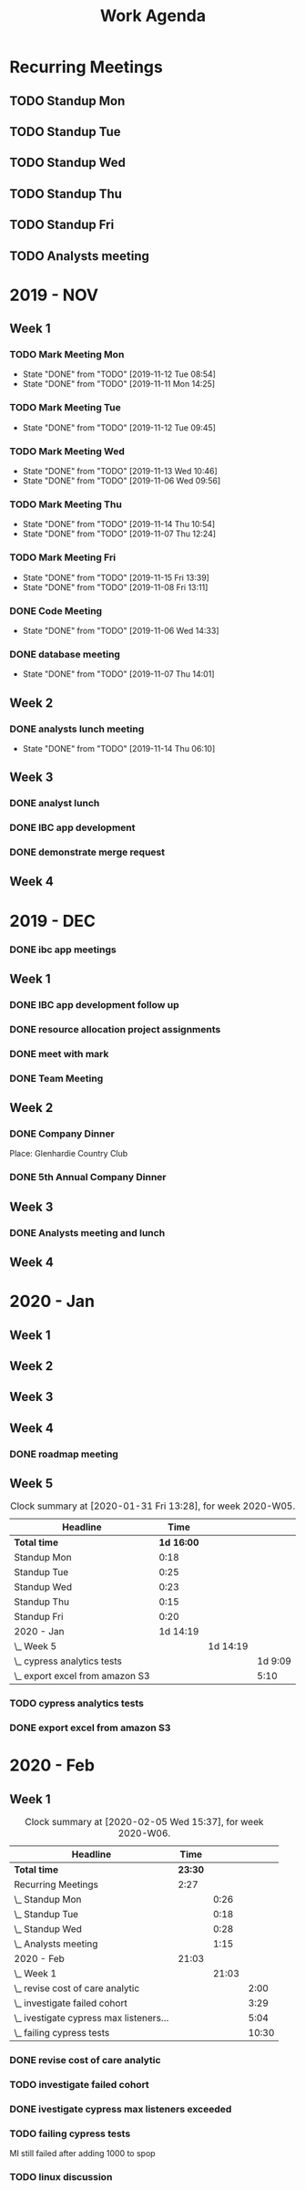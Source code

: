 #+TITLE:Work Agenda
#+TODO: TODO(t) WAIT(w@/!) | CANCELLED(c@) DONE(d)

* Recurring Meetings

** TODO Standup Mon
   SCHEDULED: <2020-02-10 Mon 11:00 ++1w>
   :PROPERTIES:
   :LAST_REPEAT: [2020-02-04 Tue 07:31]
   :LOGGING:  NONE
   :END:
   :LOGBOOK:
   CLOCK: [2020-01-27 Mon 10:59]--[2020-01-27 Mon 11:17] =>  0:18
   CLOCK: [2020-02-03 Mon 10:59]--[2020-02-03 Mon 11:25] =>  0:26
   :END:

** TODO Standup Tue
   SCHEDULED: <2020-02-11 Tue 11:00 ++1w>
   :PROPERTIES:
   :LAST_REPEAT: [2020-02-04 Tue 10:58]
   :LOGGING:  NONE
   :END:
   :LOGBOOK:
   CLOCK: [2020-02-04 Tue 10:58]--[2020-02-04 Tue 11:16] =>  0:18
   CLOCK: [2020-01-28 Tue 10:57]--[2020-01-28 Tue 11:22] =>  0:25
   :END:

** TODO Standup Wed
   SCHEDULED: <2020-02-12 Wed 11:00 ++1w>
   :PROPERTIES:
   :LAST_REPEAT: [2020-02-05 Wed 10:52]
   :LOGGING:  NONE
   :END:
   :LOGBOOK:
   CLOCK: [2020-02-05 Wed 10:55]--[2020-02-05 Wed 11:23] =>  0:28
   CLOCK: [2020-01-29 Wed 11:00]--[2020-01-29 Wed 11:23] =>  0:23
   :END:

** TODO Standup Thu
   SCHEDULED: <2020-02-06 Thu 11:00 ++1w>
   :PROPERTIES:
   :LAST_REPEAT: [2020-01-27 Mon 10:09]
   :LOGGING:  NONE
   :END:
   :LOGBOOK:
   CLOCK: [2020-01-30 Thu 11:00]--[2020-01-30 Thu 11:15] =>  0:15
   :END:

** TODO Standup Fri
   SCHEDULED: <2020-02-07 Fri 11:00 ++1w>
   :PROPERTIES:
   :LAST_REPEAT: [2020-01-27 Mon 10:09]
   :LOGGING:  NONE
   :END:
   :LOGBOOK:
   CLOCK: [2020-01-31 Fri 11:00]--[2020-01-31 Fri 11:20] =>  0:20
   :END:


** TODO Analysts meeting
   SCHEDULED: <2020-02-17 Mon ++2w>
   :PROPERTIES:
   :LAST_REPEAT: [2020-02-04 Tue 07:33]
   :LOGGING:  NONE
   :END:
   :LOGBOOK:
   CLOCK: [2020-02-03 Mon 12:30]--[2020-02-03 Mon 13:45] =>  1:15
   :END:


* 2019 - NOV

** Week 1
   :LOGBOOK:
   CLOCK: [2019-11-08 Fri 06:40]--[2019-11-08 Wed 14:06] =>  7:26
   CLOCK: [2019-11-07 Thu 07:30]--[2019-11-07 Wed 15:14] =>  7:44
   CLOCK: [2019-11-06 Wed 07:29]--[2019-11-06 Wed 15:45] =>  8:16
   CLOCK: [2019-11-05 Tue 13:47]--[2019-11-05 Tue 16:47] =>  3:00
   CLOCK: [2019-11-05 Tue 07:20]--[2019-11-05 Tue 12:54] =>  5:34
   CLOCK: [2019-11-04 Mon 12:00]--[2019-11-04 Mon 16:30] =>  4:30
   CLOCK: [2019-11-04 Mon 08:30]--[2019-11-04 Mon 11:00] =>  2:30
   :END:

*** TODO Mark Meeting Mon
    :PROPERTIES:
    :LAST_REPEAT: [2019-11-12 Tue 08:54]
    :END:
    - State "DONE"       from "TODO"       [2019-11-12 Tue 08:54]
    - State "DONE"       from "TODO"       [2019-11-11 Mon 14:25]
*** TODO Mark Meeting Tue
    :PROPERTIES:
    :LAST_REPEAT: [2019-11-12 Tue 09:45]
    :END:
    - State "DONE"       from "TODO"       [2019-11-12 Tue 09:45]
*** TODO Mark Meeting Wed
    :PROPERTIES:
    :LAST_REPEAT: [2019-11-13 Wed 10:46]
    :END:
    - State "DONE"       from "TODO"       [2019-11-13 Wed 10:46]
    - State "DONE"       from "TODO"       [2019-11-06 Wed 09:56]
*** TODO Mark Meeting Thu
    :PROPERTIES:
    :LAST_REPEAT: [2019-11-14 Thu 10:54]
    :END:
    - State "DONE"       from "TODO"       [2019-11-14 Thu 10:54]
    - State "DONE"       from "TODO"       [2019-11-07 Thu 12:24]
*** TODO Mark Meeting Fri
    :PROPERTIES:
    :LAST_REPEAT: [2019-11-15 Fri 13:39]
    :END:


    - State "DONE"       from "TODO"       [2019-11-15 Fri 13:39]
    - State "DONE"       from "TODO"       [2019-11-08 Fri 13:11]


*** DONE Code Meeting
    SCHEDULED: <2019-11-06 Wed 13:30>
    - State "DONE"       from "TODO"       [2019-11-06 Wed 14:33]


*** DONE database meeting
    SCHEDULED: <2019-11-07 Thu 14:00>
    - State "DONE"       from "TODO"       [2019-11-07 Thu 14:01]


** Week 2
   :LOGBOOK:
   CLOCK: [2019-11-15 Fri 06:15]--[2019-11-15 Fri 14:15] =>  8:00
   CLOCK: [2019-11-14 Thu 06:15]--[2019-11-14 Wed 13:15] =>  7:00
   CLOCK: [2019-11-13 Wed 06:30]--[2019-11-13 Wed 15:00] =>  8:30
   CLOCK: [2019-11-12 Tue 06:30]--[2019-11-12 Tue 14:45] =>  8:15
   CLOCK: [2019-11-11 Mon 06:15]--[2019-11-11 Mon 14:30] =>  8:15
   :END:

*** DONE analysts lunch meeting
    SCHEDULED: <2019-11-13 Wed 13:00>
    - State "DONE"       from "TODO"       [2019-11-14 Thu 06:10]

** Week 3
   :LOGBOOK:
   CLOCK: [2019-11-22 Fri 06:30]--[2019-11-22 Thu 14:30] =>  8:00
   CLOCK: [2019-11-21 Thu 06:15]--[2019-11-21 Thu 14:15] =>  8:00
   CLOCK: [2019-11-20 Wed 06:15]--[2019-11-20 Wed 14:15] =>  8:00
   CLOCK: [2019-11-19 Tue 06:00]--[2019-11-19 Tue 14:00] =>  8:00
   CLOCK: [2019-11-18 Mon 06:30]--[2019-11-18 Mon 14:30] =>  8:00
   :END:

*** DONE analyst lunch
    SCHEDULED: <2019-11-18 Mon 13:00>

*** DONE IBC app development
    SCHEDULED: <2019-11-22 Fri 13:00-14:00>

*** DONE demonstrate merge request
    SCHEDULED: <2019-11-22 Fri 11:30>

** Week 4
   :LOGBOOK:
   CLOCK: [2019-11-27 Wed 06:00]--[2019-11-27 Wed 14:00] =>  8:00
   CLOCK: [2019-11-26 Tue 06:15]--[2019-11-26 Tue 14:15] =>  8:00
   CLOCK: [2019-11-25 Mon 06:30]--[2019-11-25 Mon 14:30] =>  8:00
   :END:


* 2019 - DEC

*** DONE ibc app meetings

** Week 1
   :LOGBOOK:
   CLOCK: [2019-12-06 Fri 06:30]--[2019-12-06 Fri 14:30] =>  8:00
   CLOCK: [2019-12-05 Thu 06:15]--[2019-12-05 Thu 14:15] =>  8:00
   CLOCK: [2019-12-04 Wed 06:30]--[2019-12-04 Wed 14:00] =>  7:30
   CLOCK: [2019-12-03 Tue 06:30]--[2019-12-03 Tue 14:30] =>  8:00
   CLOCK: [2019-12-02 Mon 06:30]--[2019-12-02 Mon 15:00] =>  8:30
   :END:

*** DONE IBC app development follow up
    SCHEDULED: <2019-12-03 Tue 13:00>

*** DONE resource allocation project assignments
    SCHEDULED: <2019-12-03 11:30 Tue>

*** DONE meet with mark
    SCHEDULED: <2019-12-04 Wed>

*** DONE Team Meeting
    SCHEDULED: <2019-12-05 11:00 Thu>


** Week 2
   :LOGBOOK:
   CLOCK: [2019-12-13 Fri 06:00]--[2019-12-13 Fri 14:00] =>  8:00
   CLOCK: [2019-12-12 Thu 06:30]--[2019-12-12 Wed 14:30] =>  8:00
   CLOCK: [2019-12-11 Wed 06:30]--[2019-12-11 Wed 14:45] =>  8:15
   CLOCK: [2019-12-10 Tue 06:15]--[2019-12-10 Tue 13:30] =>  7:15
   CLOCK: [2019-12-09 Mon 06:15]--[2019-12-09 Mon 14:45] =>  8:30
   :END:

*** DONE Company Dinner
    SCHEDULED: <2019-12-10 Tue 11:45>

    Place: Glenhardie Country Club

*** DONE 5th Annual Company Dinner
    SCHEDULED: <2019-12-12 Thu 16:00>


** Week 3
   :LOGBOOK:
   CLOCK: [2019-12-20 Fri 06:15]--[2019-12-20 Fri 15:00] =>  8:45
   CLOCK: [2019-12-19 Thu 07:30]--[2019-12-19 Thu 15:15] =>  7:45
   CLOCK: [2019-12-18 Tue 06:30]--[2019-12-18 Tue 14:30] =>  8:00
   CLOCK: [2019-12-17 Tue 06:00]--[2019-12-17 Tue 14:00] =>  8:00
   CLOCK: [2019-12-16 Mon 06:45]--[2019-12-16 Mon 14:15] =>  7:30
   :END:

*** DONE Analysts meeting and lunch
    SCHEDULED: <2019-12-16 Mon 12:00>


** Week 4
   :LOGBOOK:
   CLOCK: [2019-12-23 Mon 06:00]--[2019-12-23 Mon 15:00] =>  9:00
   :END:


* 2020 - Jan

** Week 1
   :LOGBOOK:
   CLOCK: [2020-01-03 Fri 07:00]--[2020-01-03 Fri 15:00] =>  8:00
   :END:


** Week 2
   :LOGBOOK:
   CLOCK: [2020-01-10 Fri 06:45]--[2020-01-10 Fri 15:45] =>  9:00
   CLOCK: [2020-01-09 Thu 07:00]--[2020-01-09 Thu 14:00] =>  7:00
   CLOCK: [2020-01-08 Wed 06:15]--[2020-01-08 Thu 14:15] =>  8:00
   CLOCK: [2020-01-07 Tue 07:00]--[2020-01-07 Wed 15:00] =>  8:00
   CLOCK: [2020-01-06 Mon 07:00]--[2020-01-06 Mon 15:00] =>  8:00
   :END:


** Week 3
   :LOGBOOK:
   CLOCK: [2020-01-17 Fri 06:00]--[2020-01-17 Fri 14:00] =>  8:00
   CLOCK: [2020-01-16 Thu 06:15]--[2020-01-16 Thu 14:15] =>  8:00
   CLOCK: [2020-01-15 Wed 06:00]--[2020-01-15 Wed 14:00] =>  8:00
   CLOCK: [2020-01-14 Tue 06:30]--[2020-01-14 Tue 14:30] =>  8:00
   CLOCK: [2020-01-13 Mon 06:30]--[2020-01-13 Mon 14:30] =>  8:00
   :END:


** Week 4
   :LOGBOOK:
   CLOCK: [2020-01-24 Fri 06:15]--[2020-01-24 Fri 14:30] =>  8:15
   CLOCK: [2020-01-23 Thu 06:30]--[2020-01-23 Thu 14:00] =>  7:30
   CLOCK: [2020-01-22 Wed 06:15]--[2020-01-22 Wed 14:00] =>  7:45
   CLOCK: [2020-01-21 Tue 06:00]--[2020-01-21 Tue 14:00] =>  8:00
   CLOCK: [2020-01-20 Mon 06:45]--[2020-01-20 Mon 15:15] =>  8:30
   :END:

*** DONE roadmap meeting
    SCHEDULED: <2020-01-23 Thu 09:30>


** Week 5

#+BEGIN: clocktable :block thisweek :maxlevel 3
#+CAPTION: Clock summary at [2020-01-31 Fri 13:28], for week 2020-W05.
| Headline                          |       Time |          |         |
|-----------------------------------+------------+----------+---------|
| *Total time*                      | *1d 16:00* |          |         |
|-----------------------------------+------------+----------+---------|
| Standup Mon                       |       0:18 |          |         |
| Standup Tue                       |       0:25 |          |         |
| Standup Wed                       |       0:23 |          |         |
| Standup Thu                       |       0:15 |          |         |
| Standup Fri                       |       0:20 |          |         |
| 2020 - Jan                        |   1d 14:19 |          |         |
| \_  Week 5                        |            | 1d 14:19 |         |
| \_    cypress analytics tests     |            |          | 1d 9:09 |
| \_    export excel from amazon S3 |            |          |    5:10 |
#+END:

*** TODO cypress analytics tests
    :LOGBOOK:
    CLOCK: [2020-01-31 Fri 11:20]--[2020-01-31 Fri 14:30] =>  3:10
    CLOCK: [2020-01-31 Fri 08:25]--[2020-01-31 Fri 11:00] =>  2:35
    CLOCK: [2020-01-30 Thu 06:30]--[2020-01-30 Thu 11:00] =>  5:12
    CLOCK: [2020-01-29 Wed 11:23]--[2020-01-29 Wed 14:30] =>  3:07
    CLOCK: [2020-01-29 Wed 06:30]--[2020-01-29 Wed 11:00] =>  4:30
    CLOCK: [2020-01-28 Tue 11:22]--[2020-01-28 Tue 14:45] =>  3:23
    CLOCK: [2020-01-28 Tue 06:45]--[2020-01-28 Tue 10:57] =>  4:12
    CLOCK: [2020-01-27 Mon 11:17]--[2020-01-27 Mon 14:15] =>  2:58
    CLOCK: [2020-01-27 Mon 06:15]--[2020-01-27 Mon 10:59] =>  4:44
    :END:

*** DONE export excel from amazon S3
    :LOGBOOK:
    CLOCK: [2020-01-31 Fri 06:30]--[2020-01-31 Fri 08:25] =>  1:55
    CLOCK: [2020-01-30 Thu 11:15]--[2020-01-30 Thu 14:30] =>  3:15
    :END:


* 2020 - Feb

** Week 1

   #+BEGIN: clocktable :block thisweek :maxlevel 3
   #+CAPTION: Clock summary at [2020-02-05 Wed 15:37], for week 2020-W06.
   | Headline                                  |    Time |       |       |
   |-------------------------------------------+---------+-------+-------|
   | *Total time*                              | *23:30* |       |       |
   |-------------------------------------------+---------+-------+-------|
   | Recurring Meetings                        |    2:27 |       |       |
   | \_  Standup Mon                           |         |  0:26 |       |
   | \_  Standup Tue                           |         |  0:18 |       |
   | \_  Standup Wed                           |         |  0:28 |       |
   | \_  Analysts meeting                      |         |  1:15 |       |
   | 2020 - Feb                                |   21:03 |       |       |
   | \_  Week 1                                |         | 21:03 |       |
   | \_    revise cost of care analytic        |         |       |  2:00 |
   | \_    investigate failed cohort           |         |       |  3:29 |
   | \_    ivestigate cypress max listeners... |         |       |  5:04 |
   | \_    failing cypress tests               |         |       | 10:30 |
   #+END:

*** DONE revise cost of care analytic
    :LOGBOOK:
    CLOCK: [2020-02-03 Mon 06:30]--[2020-02-03 Mon 08:30] =>  2:30
    :END:
*** TODO investigate failed cohort
    :LOGBOOK:
    CLOCK: [2020-02-04 Tue 11:31]--[2020-02-04 Tue 14:00] =>  2:29
    CLOCK: [2020-02-03 Mon 08:30]--[2020-02-03 Mon 09:30] =>  1:00
    :END:
*** DONE ivestigate cypress max listeners exceeded
    :LOGBOOK:
    CLOCK: [2020-02-05 Wed 06:00]--[2020-02-05 Wed 07:14] =>  1:14
    CLOCK: [2020-02-04 Tue 06:30]--[2020-02-04 Tue 07:30] =>  1:30
    CLOCK: [2020-02-03 Mon 09:30]--[2020-02-03 Mon 11:00] =>  1:30
    CLOCK: [2020-02-03 Mon 11:25]--[2020-02-03 Mon 12:30] =>  1:05
    CLOCK: [2020-02-03 Mon 13:45]--[2020-02-03 Mon 14:00] =>  0:15
    :END:
*** TODO failing cypress tests
    :LOGBOOK:
    CLOCK: [2020-02-05 Wed 14:00]--[2020-02-05 Wed 16:00] =>  2:00
    CLOCK: [2020-02-05 Wed 11:23]--[2020-02-05 Wed 12:30] =>  1:07
    CLOCK: [2020-02-05 Wed 07:14]--[2020-02-05 Wed 10:55] =>  3:41
    CLOCK: [2020-02-04 Tue 11:16]--[2020-02-04 Tue 11:31] =>  0:15
    CLOCK: [2020-02-04 Tue 07:30]--[2020-02-04 Tue 10:57] =>  3:27
    :END:
    MI still failed after adding 1000 to spop
*** TODO linux discussion
    SCHEDULED: <2020-02-06 Thu 10:30>
